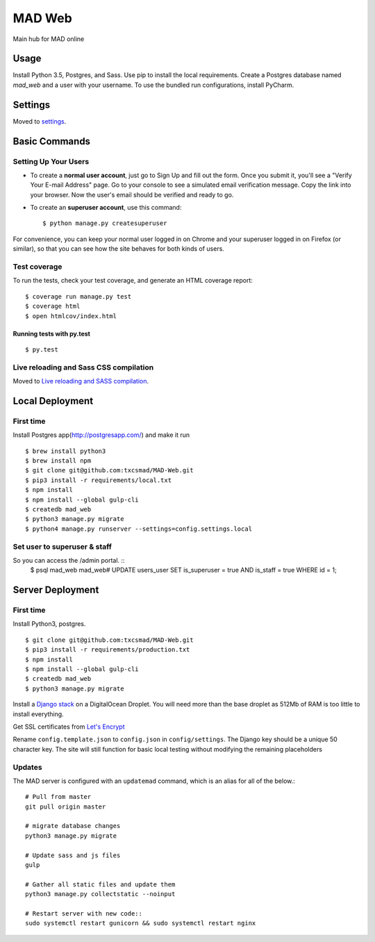 MAD Web
=======

Main hub for MAD online

.. image:: https://img.shields.io/badge/built%20with-Cookiecutter%20Django-ff69b4.svg
     :target: https://github.com/pydanny/cookiecutter-django/
     :alt: Built with Cookiecutter Django


.. image:: https://img.shields.io/badge/license-MIT-blue.svg
    :target: https://raw.githubusercontent.com/txcsmad/MAD-Web/master/LICENSE
    :alt: MIT Licensed


Usage
-----

Install Python 3.5, Postgres, and Sass. Use pip to install the local requirements. Create a Postgres database named `mad_web` and a user with your username. To use the bundled run configurations, install PyCharm.

Settings
--------

Moved to settings_.

.. _settings: http://cookiecutter-django.readthedocs.io/en/latest/settings.html

Basic Commands
--------------

Setting Up Your Users
^^^^^^^^^^^^^^^^^^^^^

* To create a **normal user account**, just go to Sign Up and fill out the form. Once you submit it, you'll see a "Verify Your E-mail Address" page. Go to your console to see a simulated email verification message. Copy the link into your browser. Now the user's email should be verified and ready to go.

* To create an **superuser account**, use this command::

    $ python manage.py createsuperuser

For convenience, you can keep your normal user logged in on Chrome and your superuser logged in on Firefox (or similar), so that you can see how the site behaves for both kinds of users.

Test coverage
^^^^^^^^^^^^^

To run the tests, check your test coverage, and generate an HTML coverage report::

    $ coverage run manage.py test
    $ coverage html
    $ open htmlcov/index.html

Running tests with py.test
~~~~~~~~~~~~~~~~~~~~~~~~~~

::

  $ py.test


Live reloading and Sass CSS compilation
^^^^^^^^^^^^^^^^^^^^^^^^^^^^^^^^^^^^^^^

Moved to `Live reloading and SASS compilation`_.

.. _`Live reloading and SASS compilation`: http://cookiecutter-django.readthedocs.io/en/latest/live-reloading-and-sass-compilation.html

Local Deployment
----------

First time
^^^^^^^^^^
Install Postgres app(http://postgresapp.com/) and make it run
::

    $ brew install python3
    $ brew install npm
    $ git clone git@github.com:txcsmad/MAD-Web.git
    $ pip3 install -r requirements/local.txt
    $ npm install
    $ npm install --global gulp-cli
    $ createdb mad_web
    $ python3 manage.py migrate
    $ python4 manage.py runserver --settings=config.settings.local
    
Set user to superuser & staff
^^^^^^^^^^
So you can access the /admin portal. ::
    $ psql mad_web
    mad_web# UPDATE users_user SET is_superuser = true AND is_staff = true WHERE id = 1;

Server Deployment
----------
First time
^^^^^^^^^^
Install Python3, postgres. ::

    $ git clone git@github.com:txcsmad/MAD-Web.git
    $ pip3 install -r requirements/production.txt
    $ npm install
    $ npm install --global gulp-cli
    $ createdb mad_web
    $ python3 manage.py migrate

Install a `Django stack`_ on a DigitalOcean Droplet. You will need more than the base droplet as 512Mb of RAM is too little to install everything.

.. _Django stack: https://www.digitalocean.com/community/tutorials/how-to-set-up-django-with-postgres-nginx-and-gunicorn-on-ubuntu-16-04

Get SSL certificates from `Let's Encrypt`_

.. _Let's Encrypt: https://letsencrypt.org/

Rename ``config.template.json`` to ``config.json`` in ``config/settings``. The Django key should be a unique 50 character key. The site will still function for basic local testing without modifying the remaining placeholders

Updates
^^^^^^^
The MAD server is configured with an ``updatemad`` command, which is an alias for all of the below.::

    # Pull from master
    git pull origin master
    
    # migrate database changes
    python3 manage.py migrate

    # Update sass and js files
    gulp

    # Gather all static files and update them
    python3 manage.py collectstatic --noinput

    # Restart server with new code::
    sudo systemctl restart gunicorn && sudo systemctl restart nginx
